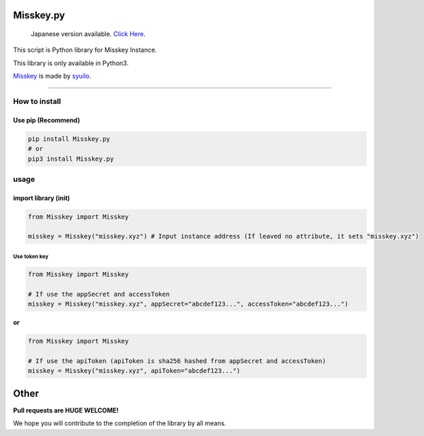 
Misskey.py
==========

..

   Japanese version available. `Click Here <README-JP.md>`_.


This script is Python library for Misskey Instance.

This library is only available in Python3.

`Misskey <https://github.com/syuilo/misskey>`_ is made by `syuilo <https://github.com/syuilo>`_.

----

How to install
--------------

Use pip (Recommend)
^^^^^^^^^^^^^^^^^^^

.. code-block:: bash

   pip install Misskey.py
   # or
   pip3 install Misskey.py

usage
-----

import library (init)
^^^^^^^^^^^^^^^^^^^^^

.. code-block:: python

   from Misskey import Misskey

   misskey = Misskey("misskey.xyz") # Input instance address (If leaved no attribute, it sets "misskey.xyz")

Use token key
~~~~~~~~~~~~~

.. code-block:: python

   from Misskey import Misskey

   # If use the appSecret and accessToken
   misskey = Misskey("misskey.xyz", appSecret="abcdef123...", accessToken="abcdef123...")

**or**

.. code-block:: python

   from Misskey import Misskey

   # If use the apiToken (apiToken is sha256 hashed from appSecret and accessToken)
   misskey = Misskey("misskey.xyz", apiToken="abcdef123...")

Other
=====

**Pull requests are HUGE WELCOME!**

We hope you will contribute to the completion of the library by all means.
